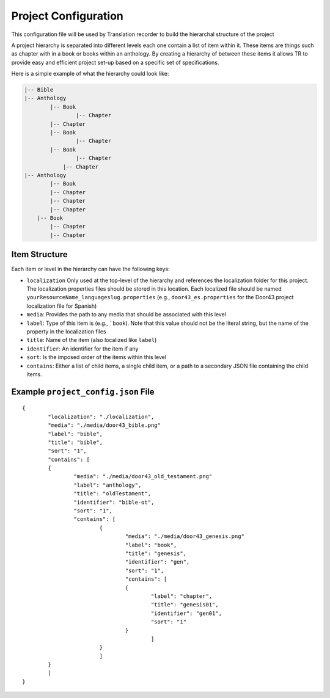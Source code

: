 Project Configuration
=====================

This configuration file will be used by Translation recorder to build the hierarchal structure of the project

A project hierarchy is separated into different levels each one contain a list of item within it. These items are things such as chapter with in a book or books within an anthology. By creating a hierarchy of between these items it allows TR to provide easy and efficient project set-up based on a specific set of specifications.

Here is a simple example of what the hierarchy could look like:

.. code-block::

	|-- Bible
    	|-- Anthology
    		|-- Book
        		|-- Chapter
            	|-- Chapter
        	|-- Book
        		|-- Chapter
	        |-- Book
	        	|-- Chapter
	            |-- Chapter
        |-- Anthology
        	|-- Book
            	|-- Chapter
                |-- Chapter
                |-- Chapter
            |-- Book
            	|-- Chapter
                |-- Chapter


Item Structure
--------------

Each item or level in the hierarchy can have the following keys:

* ``localization`` Only used at the top-level of the hierarchy and references the localization folder for this project. The localization properties files should be stored in this location. Each localized file should be named ``yourResourceName_languageslug.properties`` (e.g., ``door43_es.properties`` for the Door43 project localization file for Spanish)
* ``media``: Provides the path to any media that should be associated with this level
* ``label``: Type of this item is (e.g., ```book``). Note that this value should not be the literal string, but the name of the property in the localization files
* ``title``: Name of the item (also localized like ``label``)
* ``identifier``: An identifier for the item if any
* ``sort``: Is the imposed order of the items within this level
* ``contains``: Either a list of child items, a single child item, or a path to a secondary JSON file containing the child items.

Example ``project_config.json`` File
------------------------------------
::

	{
  		"localization": "./localization",
  		"media": "./media/door43_bible.png"
  		"label": "bible",
  		"title": "bible",
  		"sort": "1",
  		"contains": [
	    	{
	      		"media": "./media/door43_old_testament.png"
	      		"label": "anthology",
	      		"title": "oldTestament",
	      		"identifier": "bible-ot",
	      		"sort": "1",
	      		"contains": [
		        	{
		          		"media": "./media/door43_genesis.png"
		          		"label": "book",
		          		"title": "genesis",
		          		"identifier": "gen",
		          		"sort": "1",
		          		"contains": [
			            	{
			              		"label": "chapter",
			              		"title": "genesis01",
			              		"identifier": "gen01",
			              		"sort": "1"
			            	}
						]
		        	}
				]
	    	}
		]
	}
